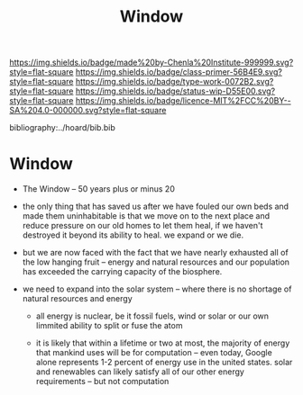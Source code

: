 #   -*- mode: org; fill-column: 60 -*-

#+TITLE: Window
#+STARTUP: showall
#+TOC: headlines 4
#+PROPERTY: filename

[[https://img.shields.io/badge/made%20by-Chenla%20Institute-999999.svg?style=flat-square]] 
[[https://img.shields.io/badge/class-primer-56B4E9.svg?style=flat-square]]
[[https://img.shields.io/badge/type-work-0072B2.svg?style=flat-square]]
[[https://img.shields.io/badge/status-wip-D55E00.svg?style=flat-square]]
[[https://img.shields.io/badge/licence-MIT%2FCC%20BY--SA%204.0-000000.svg?style=flat-square]]

bibliography:../hoard/bib.bib

* Window
:PROPERTIES:
:CUSTOM_ID: 
:Name:      /home/deerpig/proj/chenla/manifesto/manifesto-window.org
:Created:   2017-10-17T19:14@Prek Leap (11.642600N-104.919210W)
:ID:        960ef0ec-8168-4872-887d-8453869e6398
:VER:       561514522.282642944
:GEO:       48P-491193-1287029-15
:BXID:      proj:PMR4-5068
:Class:     primer
:Type:      work
:Status:    wip
:Licence:   MIT/CC BY-SA 4.0
:END:

 - The Window -- 50 years plus or minus 20

 - the only thing that has saved us after we have fouled our
   own beds and made them uninhabitable is that we move on
   to the next place and reduce pressure on our old homes to
   let them heal, if we haven't destroyed it beyond its
   ability to heal.  we expand or we die.

 - but we are now faced with the fact that we have nearly
   exhausted all of the low hanging fruit -- energy and
   natural resources and our population has exceeded the
   carrying capacity of the biosphere.

 - we need to expand into the solar system -- where there is
   no shortage of natural resources and energy

    - all energy is nuclear, be it fossil fuels, wind or
      solar or our own limmited ability to split or fuse the
      atom

    - it is likely that within a lifetime or two at most,
      the majority of energy that mankind uses will be for
      computation -- even today, Google alone represents 1-2
      percent of energy use in the united states.  solar and
      renewables can likely satisfy all of our other energy
      requirements -- but not computation



